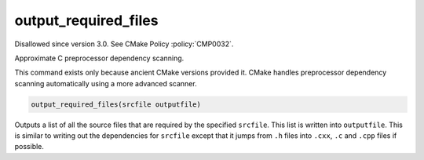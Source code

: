 output_required_files
---------------------

Disallowed since version 3.0.  See CMake Policy :policy:`CMP0032`.

Approximate C preprocessor dependency scanning.

This command exists only because ancient CMake versions provided it.
CMake handles preprocessor dependency scanning automatically using a
more advanced scanner.

.. code-block:: cmake

  output_required_files(srcfile outputfile)

Outputs a list of all the source files that are required by the
specified ``srcfile``.  This list is written into ``outputfile``.  This is
similar to writing out the dependencies for ``srcfile`` except that it
jumps from ``.h`` files into ``.cxx``, ``.c`` and ``.cpp`` files if possible.
